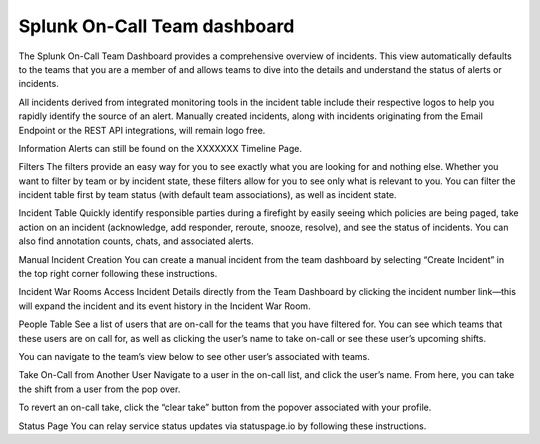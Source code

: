 .. _team-dashboard:

************************************************************************
Splunk On-Call Team dashboard
************************************************************************

.. meta::
   :description: Splunk On-Call system requirements, including browsers, mobile support, and incident requirements.



The Splunk On-Call Team Dashboard provides a comprehensive overview of incidents. This view automatically defaults to the teams that you are a member of and allows teams to dive into the details and understand the status of alerts or incidents. 

All incidents derived from integrated monitoring tools in the incident table include  their respective logos to help you rapidly identify the source of an alert. Manually created incidents, along with incidents originating from the Email Endpoint or the REST API integrations, will remain logo free.

Information Alerts can still be found on the XXXXXXX Timeline Page.


Filters
The filters provide an easy way for you to see exactly what you are looking for and nothing else. Whether you want to filter by team or by incident state, these filters allow for you to see only what is relevant to you. You can filter the incident table first by team status (with default team associations), as well as incident state.



Incident Table
Quickly identify responsible parties during a firefight by easily seeing which policies are being paged, take action on an incident (acknowledge, add responder, reroute, snooze, resolve), and see the status of incidents. You can also find annotation counts, chats, and associated alerts.



Manual Incident Creation
You can create a manual incident from the team dashboard by selecting “Create Incident” in the top right corner following these instructions.

Incident War Rooms
Access Incident Details directly from the Team Dashboard by clicking the incident number link—this will expand the incident and its event history in the Incident War Room. 

People Table
See a list of users that are on-call for the teams that you have filtered for. You can see which teams that these users are on call for, as well as clicking the user’s name to take on-call or see these user’s upcoming shifts.

You can navigate to the team’s view below to see other user’s associated with teams.

Take On-Call from Another User
Navigate to a user in the on-call list, and click the user’s name. From here, you can take the shift from a user from the pop over.

To revert an on-call take, click the “clear take” button from the popover associated with your profile.



 

 



 

Status Page
You can relay service status updates via statuspage.io by following these instructions.

